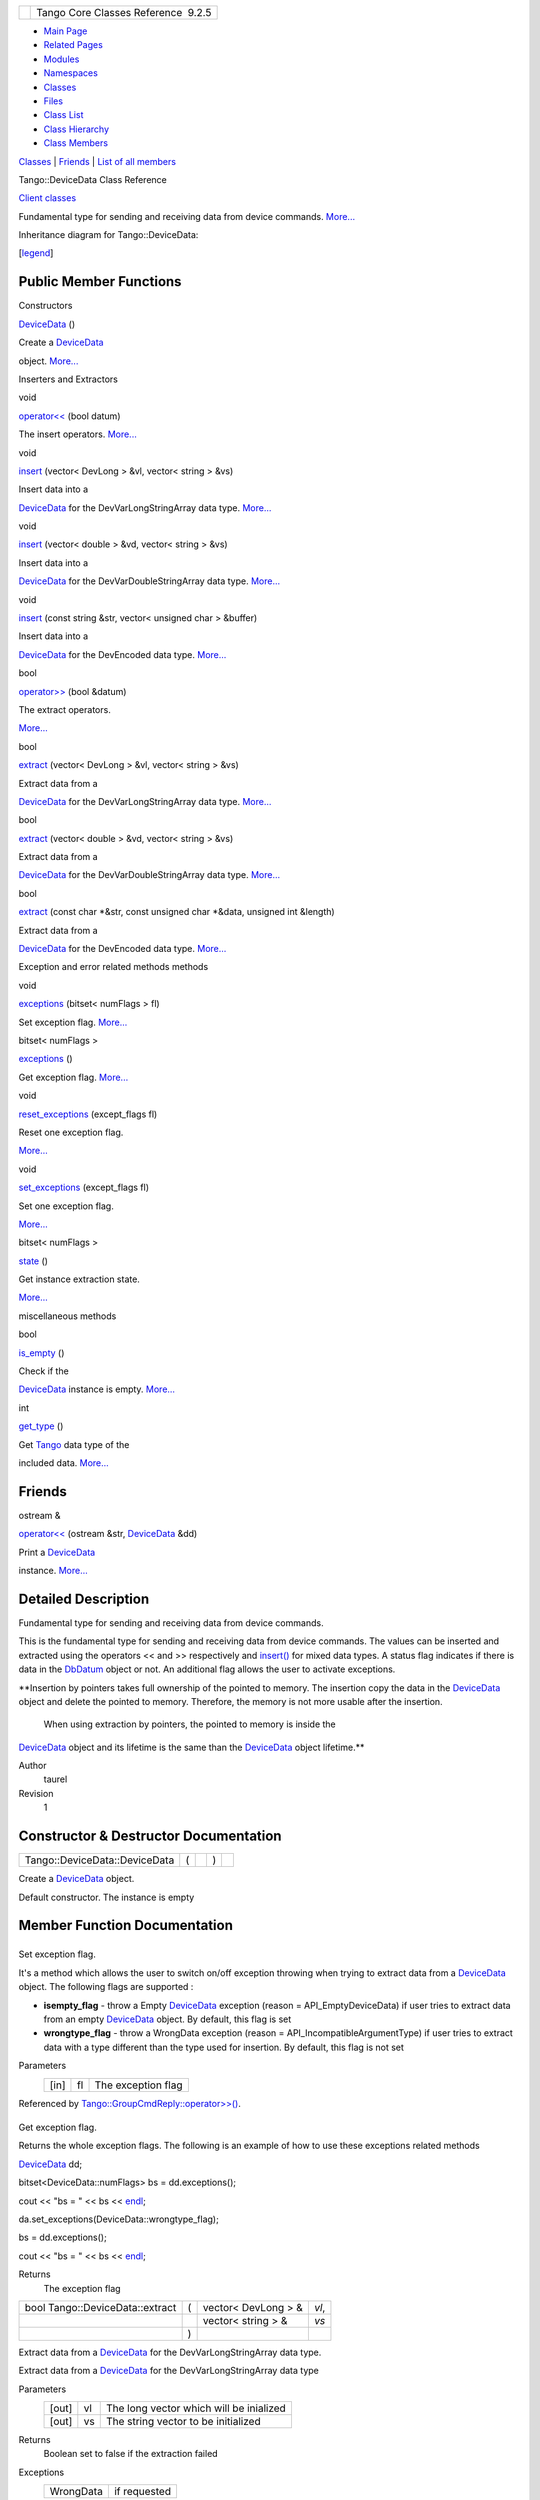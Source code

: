 +----------+---------------------------------------+
| |Logo|   | Tango Core Classes Reference  9.2.5   |
+----------+---------------------------------------+

-  `Main Page <../../index.html>`__
-  `Related Pages <../../pages.html>`__
-  `Modules <../../modules.html>`__
-  `Namespaces <../../namespaces.html>`__
-  `Classes <../../annotated.html>`__
-  `Files <../../files.html>`__

-  `Class List <../../annotated.html>`__
-  `Class Hierarchy <../../inherits.html>`__
-  `Class Members <../../functions.html>`__

`Classes <#nested-classes>`__ \| `Friends <#friends>`__ \| `List of all
members <../../d0/d54/classTango_1_1DeviceData-members.html>`__

Tango::DeviceData Class Reference

`Client classes <../../d1/d45/group__Client.html>`__

Fundamental type for sending and receiving data from device commands.
`More... <../../df/d22/classTango_1_1DeviceData.html#details>`__

Inheritance diagram for Tango::DeviceData:

|Inheritance graph|

[`legend <../../graph_legend.html>`__\ ]

Public Member Functions
-----------------------

Constructors

 

`DeviceData <../../df/d22/classTango_1_1DeviceData.html#a2227d87b07be33fda5a23639f79022ad>`__
()

 

| Create a `DeviceData <../../df/d22/classTango_1_1DeviceData.html>`__
object. `More... <#a2227d87b07be33fda5a23639f79022ad>`__

 

Inserters and Extractors

void 

`operator<< <../../df/d22/classTango_1_1DeviceData.html#a441796301b708d97386ea636104889d4>`__
(bool datum)

 

| The insert operators. `More... <#a441796301b708d97386ea636104889d4>`__

 

void 

`insert <../../df/d22/classTango_1_1DeviceData.html#aea8f74e6b21fb831185258575e3b95f5>`__
(vector< DevLong > &vl, vector< string > &vs)

 

| Insert data into a
`DeviceData <../../df/d22/classTango_1_1DeviceData.html>`__ for the
DevVarLongStringArray data type.
`More... <#aea8f74e6b21fb831185258575e3b95f5>`__

 

void 

`insert <../../df/d22/classTango_1_1DeviceData.html#a3ea03dbacd66ba3639e937fd08a41a7e>`__
(vector< double > &vd, vector< string > &vs)

 

| Insert data into a
`DeviceData <../../df/d22/classTango_1_1DeviceData.html>`__ for the
DevVarDoubleStringArray data type.
`More... <#a3ea03dbacd66ba3639e937fd08a41a7e>`__

 

void 

`insert <../../df/d22/classTango_1_1DeviceData.html#ae39feb712c913f445653d7b1e4136e1b>`__
(const string &str, vector< unsigned char > &buffer)

 

| Insert data into a
`DeviceData <../../df/d22/classTango_1_1DeviceData.html>`__ for the
DevEncoded data type. `More... <#ae39feb712c913f445653d7b1e4136e1b>`__

 

bool 

`operator>> <../../df/d22/classTango_1_1DeviceData.html#a2b6646e364f813aa50c9bae5b0ffea8f>`__
(bool &datum)

 

| The extract operators.
`More... <#a2b6646e364f813aa50c9bae5b0ffea8f>`__

 

bool 

`extract <../../df/d22/classTango_1_1DeviceData.html#a996cb6f093c40bc7d2aecbdaf927ba27>`__
(vector< DevLong > &vl, vector< string > &vs)

 

| Extract data from a
`DeviceData <../../df/d22/classTango_1_1DeviceData.html>`__ for the
DevVarLongStringArray data type.
`More... <#a996cb6f093c40bc7d2aecbdaf927ba27>`__

 

bool 

`extract <../../df/d22/classTango_1_1DeviceData.html#ab0ed8579ce26b2b834a70dc6473a86ed>`__
(vector< double > &vd, vector< string > &vs)

 

| Extract data from a
`DeviceData <../../df/d22/classTango_1_1DeviceData.html>`__ for the
DevVarDoubleStringArray data type.
`More... <#ab0ed8579ce26b2b834a70dc6473a86ed>`__

 

bool 

`extract <../../df/d22/classTango_1_1DeviceData.html#a08829111582a93ec4a29680081dfbc96>`__
(const char \*&str, const unsigned char \*&data, unsigned int &length)

 

| Extract data from a
`DeviceData <../../df/d22/classTango_1_1DeviceData.html>`__ for the
DevEncoded data type. `More... <#a08829111582a93ec4a29680081dfbc96>`__

 

Exception and error related methods methods

void 

`exceptions <../../df/d22/classTango_1_1DeviceData.html#a955d63845f806ed9268b5d4b74f6a5d2>`__
(bitset< numFlags > fl)

 

| Set exception flag. `More... <#a955d63845f806ed9268b5d4b74f6a5d2>`__

 

bitset< numFlags > 

`exceptions <../../df/d22/classTango_1_1DeviceData.html#a1f43b8fa4cc2c1c371b471f4a49b9ddb>`__
()

 

| Get exception flag. `More... <#a1f43b8fa4cc2c1c371b471f4a49b9ddb>`__

 

void 

`reset\_exceptions <../../df/d22/classTango_1_1DeviceData.html#afc018476b633193426ba5e02451ff70b>`__
(except\_flags fl)

 

| Reset one exception flag.
`More... <#afc018476b633193426ba5e02451ff70b>`__

 

void 

`set\_exceptions <../../df/d22/classTango_1_1DeviceData.html#a051aa282fb9606529f1cf6819eabc2e9>`__
(except\_flags fl)

 

| Set one exception flag.
`More... <#a051aa282fb9606529f1cf6819eabc2e9>`__

 

bitset< numFlags > 

`state <../../df/d22/classTango_1_1DeviceData.html#ab0b8c5024dbc3e0e200313a3d91b9c95>`__
()

 

| Get instance extraction state.
`More... <#ab0b8c5024dbc3e0e200313a3d91b9c95>`__

 

miscellaneous methods

bool 

`is\_empty <../../df/d22/classTango_1_1DeviceData.html#a6a46f83cfabcd66a51e1a879a2b8aca5>`__
()

 

| Check if the
`DeviceData <../../df/d22/classTango_1_1DeviceData.html>`__ instance is
empty. `More... <#a6a46f83cfabcd66a51e1a879a2b8aca5>`__

 

int 

`get\_type <../../df/d22/classTango_1_1DeviceData.html#a435d573580962abb03ce5041ad0fff67>`__
()

 

| Get `Tango <../../de/ddf/namespaceTango.html>`__ data type of the
included data. `More... <#a435d573580962abb03ce5041ad0fff67>`__

 

Friends
-------

ostream & 

`operator<< <../../df/d22/classTango_1_1DeviceData.html#afc7fbe364eb1961ae0e0da203568736e>`__
(ostream &str,
`DeviceData <../../df/d22/classTango_1_1DeviceData.html>`__ &dd)

 

| Print a `DeviceData <../../df/d22/classTango_1_1DeviceData.html>`__
instance. `More... <#afc7fbe364eb1961ae0e0da203568736e>`__

 

Detailed Description
--------------------

Fundamental type for sending and receiving data from device commands.

This is the fundamental type for sending and receiving data from device
commands. The values can be inserted and extracted using the operators
<< and >> respectively and
`insert() <../../df/d22/classTango_1_1DeviceData.html#aea8f74e6b21fb831185258575e3b95f5>`__
for mixed data types. A status flag indicates if there is data in the
`DbDatum <../../d3/d0f/classTango_1_1DbDatum.html>`__ object or not. An
additional flag allows the user to activate exceptions.

**Insertion by pointers takes full ownership of the pointed to memory.
The insertion copy the data in the
`DeviceData <../../df/d22/classTango_1_1DeviceData.html>`__ object and
delete the pointed to memory. Therefore, the memory is not more usable
after the insertion.
 When using extraction by pointers, the pointed to memory is inside the
`DeviceData <../../df/d22/classTango_1_1DeviceData.html>`__ object and
its lifetime is the same than the
`DeviceData <../../df/d22/classTango_1_1DeviceData.html>`__ object
lifetime.**

Author
    taurel

Revision
    1

Constructor & Destructor Documentation
--------------------------------------

+---------------------------------+-----+----+-----+----+
| Tango::DeviceData::DeviceData   | (   |    | )   |    |
+---------------------------------+-----+----+-----+----+

Create a `DeviceData <../../df/d22/classTango_1_1DeviceData.html>`__
object.

Default constructor. The instance is empty

Member Function Documentation
-----------------------------

+--------------------------------------+--------------------------------------+
| +----------------------------------- | inline                               |
| ---+-----+-----------------------+-- |                                      |
| ------+-----+----+                   |                                      |
| | void Tango::DeviceData::exceptions |                                      |
|    | (   | bitset< numFlags >    | * |                                      |
| fl*   | )   |    |                   |                                      |
| +----------------------------------- |                                      |
| ---+-----+-----------------------+-- |                                      |
| ------+-----+----+                   |                                      |
                                                                             
+--------------------------------------+--------------------------------------+

Set exception flag.

It's a method which allows the user to switch on/off exception throwing
when trying to extract data from a
`DeviceData <../../df/d22/classTango_1_1DeviceData.html>`__ object. The
following flags are supported :

-  **isempty\_flag** - throw a Empty
   `DeviceData <../../df/d22/classTango_1_1DeviceData.html>`__ exception
   (reason = API\_EmptyDeviceData) if user tries to extract data from an
   empty `DeviceData <../../df/d22/classTango_1_1DeviceData.html>`__
   object. By default, this flag is set
-  **wrongtype\_flag** - throw a WrongData exception (reason =
   API\_IncompatibleArgumentType) if user tries to extract data with a
   type different than the type used for insertion. By default, this
   flag is not set

Parameters
    +--------+------+----------------------+
    | [in]   | fl   | The exception flag   |
    +--------+------+----------------------+

Referenced by
`Tango::GroupCmdReply::operator>>() <../../d9/d33/classTango_1_1GroupCmdReply.html#a54b600d46c948acd7d1943f6d9738943>`__.

+--------------------------------------+--------------------------------------+
| +----------------------------------- | inline                               |
| ---------------+-----+----+-----+--- |                                      |
| -+                                   |                                      |
| | bitset<numFlags> Tango::DeviceData |                                      |
| ::exceptions   | (   |    | )   |    |                                      |
|  |                                   |                                      |
| +----------------------------------- |                                      |
| ---------------+-----+----+-----+--- |                                      |
| -+                                   |                                      |
                                                                             
+--------------------------------------+--------------------------------------+

Get exception flag.

Returns the whole exception flags. The following is an example of how to
use these exceptions related methods

`DeviceData <../../df/d22/classTango_1_1DeviceData.html#a2227d87b07be33fda5a23639f79022ad>`__
dd;

bitset<DeviceData::numFlags> bs = dd.exceptions();

cout << "bs = " << bs <<
`endl <../../d8/dcc/namespacestd.html#a4639029cd5db5428c743a52d095356b9>`__;

da.set\_exceptions(DeviceData::wrongtype\_flag);

bs = dd.exceptions();

cout << "bs = " << bs <<
`endl <../../d8/dcc/namespacestd.html#a4639029cd5db5428c743a52d095356b9>`__;

Returns
    The exception flag

+-----------------------------------+-----+------------------------+---------+
| bool Tango::DeviceData::extract   | (   | vector< DevLong > &    | *vl*,   |
+-----------------------------------+-----+------------------------+---------+
|                                   |     | vector< string > &     | *vs*    |
+-----------------------------------+-----+------------------------+---------+
|                                   | )   |                        |         |
+-----------------------------------+-----+------------------------+---------+

Extract data from a
`DeviceData <../../df/d22/classTango_1_1DeviceData.html>`__ for the
DevVarLongStringArray data type.

Extract data from a
`DeviceData <../../df/d22/classTango_1_1DeviceData.html>`__ for the
DevVarLongStringArray data type

Parameters
    +---------+------+-------------------------------------------+
    | [out]   | vl   | The long vector which will be inialized   |
    +---------+------+-------------------------------------------+
    | [out]   | vs   | The string vector to be initialized       |
    +---------+------+-------------------------------------------+

Returns
    Boolean set to false if the extraction failed

Exceptions
    +-------------+----------------+
    | WrongData   | if requested   |
    +-------------+----------------+

+-----------------------------------+-----+-----------------------+---------+
| bool Tango::DeviceData::extract   | (   | vector< double > &    | *vd*,   |
+-----------------------------------+-----+-----------------------+---------+
|                                   |     | vector< string > &    | *vs*    |
+-----------------------------------+-----+-----------------------+---------+
|                                   | )   |                       |         |
+-----------------------------------+-----+-----------------------+---------+

Extract data from a
`DeviceData <../../df/d22/classTango_1_1DeviceData.html>`__ for the
DevVarDoubleStringArray data type.

Extract data from a
`DeviceData <../../df/d22/classTango_1_1DeviceData.html>`__ for the
DevVarDoubleStringArray data type

Parameters
    +---------+------+---------------------------------------+
    | [out]   | vd   | The double vector to be initialized   |
    +---------+------+---------------------------------------+
    | [out]   | vs   | The string vector to be initialized   |
    +---------+------+---------------------------------------+

Returns
    Boolean set to false if the extraction failed

Exceptions
    +-------------+----------------+
    | WrongData   | if requested   |
    +-------------+----------------+

+-----------------------------------+-----+----------------------------+-------------+
| bool Tango::DeviceData::extract   | (   | const char \*&             | *str*,      |
+-----------------------------------+-----+----------------------------+-------------+
|                                   |     | const unsigned char \*&    | *data*,     |
+-----------------------------------+-----+----------------------------+-------------+
|                                   |     | unsigned int &             | *length*    |
+-----------------------------------+-----+----------------------------+-------------+
|                                   | )   |                            |             |
+-----------------------------------+-----+----------------------------+-------------+

Extract data from a
`DeviceData <../../df/d22/classTango_1_1DeviceData.html>`__ for the
DevEncoded data type.

Extract command data when the command data type is DevEncoded Similar
method with following signature also exist

-  **extract(string &str,vector<unsigned char> &data);**

Parameters
    +---------+----------+-------------------------------+
    | [out]   | str      | The DevEncoded string         |
    +---------+----------+-------------------------------+
    | [out]   | data     | The DevEncoded data pointer   |
    +---------+----------+-------------------------------+
    | [out]   | length   | The DevEncoded data length    |
    +---------+----------+-------------------------------+

Returns
    Boolean set to false if the extraction failed

Exceptions
    +-------------+----------------+
    | WrongData   | if requested   |
    +-------------+----------------+

+------------------------------------+-----+----+-----+----+
| int Tango::DeviceData::get\_type   | (   |    | )   |    |
+------------------------------------+-----+----+-----+----+

Get `Tango <../../de/ddf/namespaceTango.html>`__ data type of the
included data.

This method returns the `Tango <../../de/ddf/namespaceTango.html>`__
data type of the data inside the
`DeviceData <../../df/d22/classTango_1_1DeviceData.html>`__ object

Returns
    The data type

+----------------------------------+-----+------------------------+---------+
| void Tango::DeviceData::insert   | (   | vector< DevLong > &    | *vl*,   |
+----------------------------------+-----+------------------------+---------+
|                                  |     | vector< string > &     | *vs*    |
+----------------------------------+-----+------------------------+---------+
|                                  | )   |                        |         |
+----------------------------------+-----+------------------------+---------+

Insert data into a
`DeviceData <../../df/d22/classTango_1_1DeviceData.html>`__ for the
DevVarLongStringArray data type.

Insert data into a
`DeviceData <../../df/d22/classTango_1_1DeviceData.html>`__ for the
DevVarLongStringArray data type

Parameters
    +--------+------+------------------------------------+
    | [in]   | vl   | The long vector to be inserted     |
    +--------+------+------------------------------------+
    | [in]   | vs   | The string vector to be inserted   |
    +--------+------+------------------------------------+

Exceptions
    +-------------+----------------+
    | WrongData   | if requested   |
    +-------------+----------------+

+----------------------------------+-----+-----------------------+---------+
| void Tango::DeviceData::insert   | (   | vector< double > &    | *vd*,   |
+----------------------------------+-----+-----------------------+---------+
|                                  |     | vector< string > &    | *vs*    |
+----------------------------------+-----+-----------------------+---------+
|                                  | )   |                       |         |
+----------------------------------+-----+-----------------------+---------+

Insert data into a
`DeviceData <../../df/d22/classTango_1_1DeviceData.html>`__ for the
DevVarDoubleStringArray data type.

Insert data into a
`DeviceData <../../df/d22/classTango_1_1DeviceData.html>`__ for the
DevVarDoubleStringArray data type

Parameters
    +--------+------+------------------------------------+
    | [in]   | vd   | The double vector to be inserted   |
    +--------+------+------------------------------------+
    | [in]   | vs   | The string vector to be inserted   |
    +--------+------+------------------------------------+

Exceptions
    +-------------+----------------+
    | WrongData   | if requested   |
    +-------------+----------------+

+----------------------------------+-----+------------------------------+-------------+
| void Tango::DeviceData::insert   | (   | const string &               | *str*,      |
+----------------------------------+-----+------------------------------+-------------+
|                                  |     | vector< unsigned char > &    | *buffer*    |
+----------------------------------+-----+------------------------------+-------------+
|                                  | )   |                              |             |
+----------------------------------+-----+------------------------------+-------------+

Insert data into a
`DeviceData <../../df/d22/classTango_1_1DeviceData.html>`__ for the
DevEncoded data type.

| Insert data into a
`DeviceData <../../df/d22/classTango_1_1DeviceData.html>`__ for the
DevEncoded data type
|  Similar methods with different parameters data type exist for
inserting data for a DevEncoded data type

-  **void insert(const char \*str, DevVarCharArray \*data);**
-  **void insert(const char \*str, unsigned char \*data,unsigned int
   length);**

These three methods do not take ownership of the memory used for the
data buffer.

Parameters
    +--------+----------+----------------------------------------------+
    | [in]   | str      | The string part of the DevEncoded instance   |
    +--------+----------+----------------------------------------------+
    | [in]   | buffer   | The data part of the DevEncoded instance     |
    +--------+----------+----------------------------------------------+

Exceptions
    +-------------+----------------+
    | WrongData   | if requested   |
    +-------------+----------------+

+-------------------------------------+-----+----+-----+----+
| bool Tango::DeviceData::is\_empty   | (   |    | )   |    |
+-------------------------------------+-----+----+-----+----+

Check if the `DeviceData <../../df/d22/classTango_1_1DeviceData.html>`__
instance is empty.

`is\_empty() <../../df/d22/classTango_1_1DeviceData.html#a6a46f83cfabcd66a51e1a879a2b8aca5>`__
is a boolean method which returns true or false depending on whether the
`DeviceData <../../df/d22/classTango_1_1DeviceData.html>`__ object
contains data or not. It can be used to test whether the
`DeviceData <../../df/d22/classTango_1_1DeviceData.html>`__ has been
initialized or not but you have first to disable exception throwing in
case of empty object e.g.

string string\_read;

`DeviceData <../../df/d22/classTango_1_1DeviceData.html#a2227d87b07be33fda5a23639f79022ad>`__
sl\_read = my\_device->command\_inout(“ReadLine”);

sl\_read.reset\_exceptions(DeviceData::isempty\_flag);

if (! sl\_read.is\_empty())

{

sl\_read >> string\_read;

}

else

{

cout << “ no data read from serial line !” <<
`endl <../../d8/dcc/namespacestd.html#a4639029cd5db5428c743a52d095356b9>`__;

}

Returns
    Boolean set to true is the instance is empty

+--------------------------------------+--------------------------------------+
| +----------------------------------- | inline                               |
| ---+-----+---------+-----------+---- |                                      |
| -+----+                              |                                      |
| | void Tango::DeviceData::operator<< |                                      |
|    | (   | bool    | *datum*   | )   |                                      |
|  |    |                              |                                      |
| +----------------------------------- |                                      |
| ---+-----+---------+-----------+---- |                                      |
| -+----+                              |                                      |
                                                                             
+--------------------------------------+--------------------------------------+

The insert operators.

The insert operators are specified for the following C++ types :

-  bool
-  short
-  unsigned short
-  DevLong
-  DevULong
-  DevLong64
-  DevULong64
-  DevState
-  DevEncoded
-  float
-  double
-  string
-  char\* (insert only)
-  const char \*
-  vector<unsigned char>
-  vector<string>
-  vector<short>
-  vector<unsigned short>
-  vector<DevLong>
-  vector<DevULong>
-  vector<DevLong64>
-  vector<DevULong64>
-  vector<float>
-  vector<double>

Operators exist for inserting the native TANGO CORBA sequence types.
These can be useful for programmers who want to use the TANGO api
internally in their device servers and do not want to convert from CORBA
to C++ types. Insert and extract operators exist for the following types
:

-  DevVarUCharArray \*
-  DevVarShortArray \*
-  DevVarUShortArray \*
-  DevVarLongArray \*
-  DevVarULongArray \*
-  DevVarLong64Array \*
-  DevVarULong64Array \*
-  DevVarFloatArray \*
-  DevVarDoubleArray \*
-  DevVarStringArray \*
-  DevVarLongStringArray \*
-  DevVarDoubleStringArray \*

**Insertion by pointers takes full ownership of the pointed to memory.
The insertion copy the data in the
`DeviceData <../../df/d22/classTango_1_1DeviceData.html>`__ object and
delete the pointed to memory. Therefore, the memory is not more usable
after the insertion.**

Operators also exist for inserting TANGO CORBA sequence type by
reference. The insertion copy the data into the
`DeviceData <../../df/d22/classTango_1_1DeviceData.html>`__ object.
Insert operator exist for the following types :

-  DevVarUCharArray &
-  DevVarShortArray &
-  DevVarUShortArray &
-  DevVarLongArray &
-  DevVarULongArray &
-  DevVarLong64Array&
-  DevVarULong64Array&
-  DevVarFloatArray &
-  DevVarDoubleArray &
-  DevVarStringArray &
-  DevVarLongStringArray&
-  DevVarDoubleStringArray&

Special care has been taken to avoid memory copy between the network
layer and the user application. Nevertheless, C++ vector types are not
the CORBA native type and one copy is unavoidable when using vectors.
Using the native TANGO CORBA sequence types avoid any copy. When using
these TANGO CORBA sequence types, insertion into the
`DeviceData <../../df/d22/classTango_1_1DeviceData.html>`__ object
consumes the memory pointed to by the pointer. After the insertion, it
is not necessary to delete the memory. It will be done by the
destruction of the
`DeviceData <../../df/d22/classTango_1_1DeviceData.html>`__ object. For
extraction, the pointer used for the extraction points into memory
inside the `DeviceData <../../df/d22/classTango_1_1DeviceData.html>`__
object and you should not delete it Here is an example of creating,
inserting and extracting some data type from/into
`DeviceData <../../df/d22/classTango_1_1DeviceData.html>`__ object :

`DeviceData <../../df/d22/classTango_1_1DeviceData.html#a2227d87b07be33fda5a23639f79022ad>`__
my\_short, my\_long, my\_string;

`DeviceData <../../df/d22/classTango_1_1DeviceData.html#a2227d87b07be33fda5a23639f79022ad>`__
my\_float\_vector, my\_double\_vector;

string a\_string;

short a\_short;

DevLong a\_long;

vector<float> a\_float\_vector;

vector<double> a\_double\_vector;

my\_short << 100; // insert a short

my\_short >> a\_short; // extract a short

my\_long << 1000; // insert a long

my\_long >> a\_long; // extract a long

my\_string << string(“estas lista a bailar el tango ?”); // insert a
string

my\_string >> a\_string; // extract a string

my\_float\_vector << a\_float\_vector // insert a vector of floats

my\_float\_vector >> a\_float\_vector; // extract a vector of floats

my\_double\_vector << a\_double\_vector; // insert a vector of doubles

my\_double\_vector >> a\_double\_vector; // extract a vector of doubles

//

// Example of memory management with TANGO sequence types without memory
leaks

//

for (int i = 0;i < 10;i++)

{

`DeviceData <../../df/d22/classTango_1_1DeviceData.html#a2227d87b07be33fda5a23639f79022ad>`__
din,dout;

DevVarLongArray \*in = new DevVarLongArray();

in->length(2);

(\*in)[0] = 2;

(\*in)[1] = 4;

din << in;

try

{

dout = device->command\_inout(“Cmd”,din);

}

catch(DevFailed &e)

{

....

}

const DevVarLongArray \*out;

dout >> out;

cout << “Received value = “ << (\*out)[0];

}

Parameters
    +--------+---------+---------------------------+
    | [in]   | datum   | The data to be inserted   |
    +--------+---------+---------------------------+

Exceptions
    +-------------+----------------+
    | WrongData   | if requested   |
    +-------------+----------------+

+--------------------------------------+-----+-----------+-----------+-----+----+
| bool Tango::DeviceData::operator>>   | (   | bool &    | *datum*   | )   |    |
+--------------------------------------+-----+-----------+-----------+-----+----+

The extract operators.

The extract operators are specified for the following C++ types :

-  bool
-  short
-  unsigned short
-  DevLong
-  DevULong
-  DevLong64
-  DevULong64
-  float
-  double
-  string
-  char\* (insert only)
-  const char \*
-  DevEncoded
-  DevState
-  vector<unsigned char>
-  vector<string>
-  vector<short>
-  vector<unsigned short>
-  vector<DevLong>
-  vector<DevULong>
-  vector<DevLong64>
-  vector<DevULong64>
-  vector<float>
-  vector<double>

Operators exist for extracting the native TANGO CORBA sequence types.
These can be useful for programmers who want to use the TANGO api
internally in their device servers and do not want to convert from CORBA
to C++ types. Insert and extract operators exist for the following types
:

-  const DevVarUCharArray \*
-  const DevVarShortArray \*
-  const DevVarUShortArray \*
-  const DevVarLongArray \*
-  const DevVarULongArray \*
-  const DevVarLong64Array \*
-  const DevVarULong64Array \*
-  const DevVarFloatArray \*
-  const DevVarDoubleArray \*
-  const DevVarStringArray \*
-  const DevVarLongStringArray \*
-  const DevVarDoubleStringArray \*

**Note that when using extraction by pointers, the pointed to memory is
inside the `DeviceData <../../df/d22/classTango_1_1DeviceData.html>`__
object and its lifetime is the same than the
`DeviceData <../../df/d22/classTango_1_1DeviceData.html>`__ object
lifetime.**

Special care has been taken to avoid memory copy between the network
layer and the user application. Nevertheless, C++ vector types are not
the CORBA native type and one copy is unavoidable when using vectors.
Using the native TANGO CORBA sequence types avoid any copy. When using
these TANGO CORBA sequence types, for extraction, the pointer used for
the extraction points into memory inside the
`DeviceData <../../df/d22/classTango_1_1DeviceData.html>`__ object and
you should not delete it See
`DeviceData::operator<< <../../df/d22/classTango_1_1DeviceData.html#a441796301b708d97386ea636104889d4>`__
for inserters and extractors usage example

Parameters
    +---------+---------+-----------------------------------------+
    | [out]   | datum   | The variable which will be initalized   |
    +---------+---------+-----------------------------------------+

Returns
    Boolean set to false if the extraction failed

Exceptions
    +-------------+----------------+
    | WrongData   | if requested   |
    +-------------+----------------+

+--------------------------------------+--------------------------------------+
| +----------------------------------- | inline                               |
| ----------+-----+------------------+ |                                      |
| --------+-----+----+                 |                                      |
| | void Tango::DeviceData::reset\_exc |                                      |
| eptions   | (   | except\_flags    | |                                      |
|  *fl*   | )   |    |                 |                                      |
| +----------------------------------- |                                      |
| ----------+-----+------------------+ |                                      |
| --------+-----+----+                 |                                      |
                                                                             
+--------------------------------------+--------------------------------------+

Reset one exception flag.

Resets one exception flag

Parameters
    +--------+------+----------------------+
    | [in]   | fl   | The exception flag   |
    +--------+------+----------------------+

+--------------------------------------+--------------------------------------+
| +----------------------------------- | inline                               |
| --------+-----+------------------+-- |                                      |
| ------+-----+----+                   |                                      |
| | void Tango::DeviceData::set\_excep |                                      |
| tions   | (   | except\_flags    | * |                                      |
| fl*   | )   |    |                   |                                      |
| +----------------------------------- |                                      |
| --------+-----+------------------+-- |                                      |
| ------+-----+----+                   |                                      |
                                                                             
+--------------------------------------+--------------------------------------+

Set one exception flag.

Sets one exception flag. See
`DeviceData::exceptions() <../../df/d22/classTango_1_1DeviceData.html#a1f43b8fa4cc2c1c371b471f4a49b9ddb>`__
for a usage example.

Parameters
    +--------+------+----------------------+
    | [in]   | fl   | The exception flag   |
    +--------+------+----------------------+

+--------------------------------------+--------------------------------------+
| +----------------------------------- | inline                               |
| ----------+-----+----+-----+----+    |                                      |
| | bitset<numFlags> Tango::DeviceData |                                      |
| ::state   | (   |    | )   |    |    |                                      |
| +----------------------------------- |                                      |
| ----------+-----+----+-----+----+    |                                      |
                                                                             
+--------------------------------------+--------------------------------------+

Get instance extraction state.

Allow the user to find out what was the reason of extraction from
`DeviceData <../../df/d22/classTango_1_1DeviceData.html>`__ failure.
This method has to be used when exceptions are disabled. Here is an
example of how method
`state() <../../df/d22/classTango_1_1DeviceData.html#ab0b8c5024dbc3e0e200313a3d91b9c95>`__
could be used

`DeviceData <../../df/d22/classTango_1_1DeviceData.html#a2227d87b07be33fda5a23639f79022ad>`__
dd = ....

bitset<DeviceData::numFlags> bs;

da.exceptions(bs);

DevLong dl;

if ((da >> dl) == false)

{

bitset<DeviceData::numFlags> bs\_err = da.state();

if (bs\_err.test(DeviceData::isempty\_flag) == true)

.....

}

Returns
    The error bit set.

Friends And Related Function Documentation
------------------------------------------

+--------------------------------------+--------------------------------------+
| +-----------------------+-----+----- | friend                               |
| ------------------------------------ |                                      |
| -------------------------+---------- |                                      |
| +                                    |                                      |
| | ostream& operator<<   | (   | ostr |                                      |
| eam &                                |                                      |
|                          | *str*,    |                                      |
| |                                    |                                      |
| +-----------------------+-----+----- |                                      |
| ------------------------------------ |                                      |
| -------------------------+---------- |                                      |
| +                                    |                                      |
| |                       |     | `Dev |                                      |
| iceData <../../df/d22/classTango_1_1 |                                      |
| DeviceData.html>`__ &    | *dd*      |                                      |
| |                                    |                                      |
| +-----------------------+-----+----- |                                      |
| ------------------------------------ |                                      |
| -------------------------+---------- |                                      |
| +                                    |                                      |
| |                       | )   |      |                                      |
|                                      |                                      |
|                          |           |                                      |
| |                                    |                                      |
| +-----------------------+-----+----- |                                      |
| ------------------------------------ |                                      |
| -------------------------+---------- |                                      |
| +                                    |                                      |
                                                                             
+--------------------------------------+--------------------------------------+

Print a `DeviceData <../../df/d22/classTango_1_1DeviceData.html>`__
instance.

Is an utility function to easily print the contents of a
`DeviceData <../../df/d22/classTango_1_1DeviceData.html>`__ object. This
function knows all types which could be inserted in a
`DeviceData <../../df/d22/classTango_1_1DeviceData.html>`__ object and
print them accordingly. A special string is printed if the
`DeviceData <../../df/d22/classTango_1_1DeviceData.html>`__ object is
empty

DeviceProxy \*dev = new DeviceProxy(“...”);

`DeviceData <../../df/d22/classTango_1_1DeviceData.html#a2227d87b07be33fda5a23639f79022ad>`__
out;

out = dev->command\_inout(“MyCommand”);

cout << “Command returned: ” << out <<
`endl <../../d8/dcc/namespacestd.html#a4639029cd5db5428c743a52d095356b9>`__;

Parameters
    +--------+-------+------------------------------+
    | [in]   | str   | The printing stream          |
    +--------+-------+------------------------------+
    | [in]   | dd    | The instance to be printed   |
    +--------+-------+------------------------------+

--------------

The documentation for this class was generated from the following file:

-  `devapi.h <../../d9/ddc/devapi_8h_source.html>`__

-  `Tango <../../de/ddf/namespaceTango.html>`__
-  `DeviceData <../../df/d22/classTango_1_1DeviceData.html>`__
-  Generated on Fri Oct 7 2016 11:11:16 for Tango Core Classes Reference
   by |doxygen| 1.8.8

.. |Logo| image:: ../../logo.jpg
.. |Inheritance graph| image:: ../../df/d6a/classTango_1_1DeviceData__inherit__graph.png
.. |doxygen| image:: ../../doxygen.png
   :target: http://www.doxygen.org/index.html
